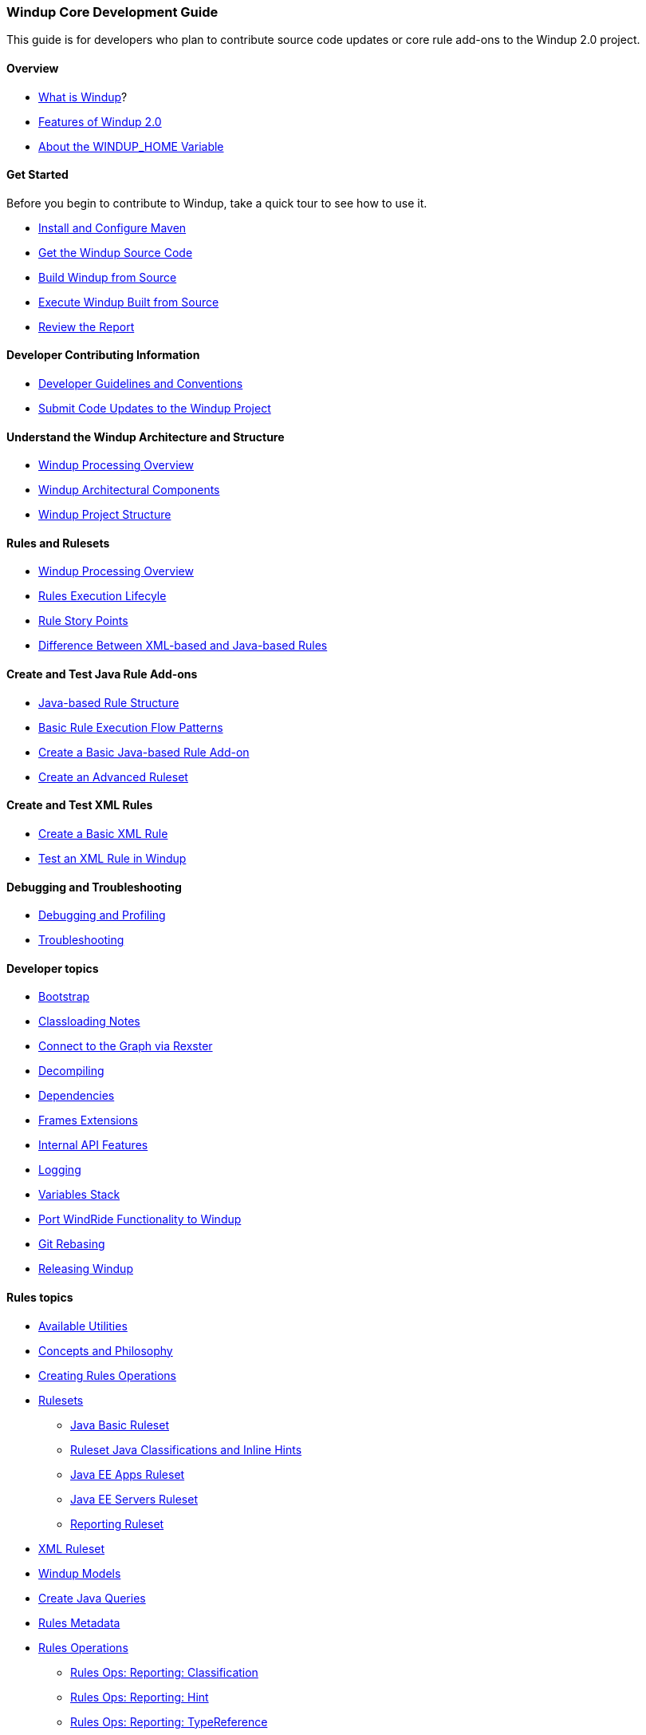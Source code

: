 [[Core-Development-Guide]]
=== Windup Core Development Guide

This guide is for developers who plan to contribute source code updates
or core rule add-ons to the Windup 2.0 project.

==== Overview

* xref:What-is-Windup[What is Windup]?
* xref:Features-of-Windup-2.0[Features of Windup 2.0]
* xref:About-the-WINDUP_HOME-Variable[About the WINDUP_HOME Variable]

==== Get Started

Before you begin to contribute to Windup, take a quick tour to see how to use it.

* xref:Install-and-Configure-Maven[Install and Configure Maven]
* xref:Dev-Get-the-Windup-Source-Code[Get the Windup Source Code]
* xref:Dev-Build-Windup-from-Source[Build Windup from Source]
* xref:Dev-Execute-Windup-Built-from-Source[Execute Windup Built from Source]
* xref:Review-the-Report[Review the Report]

==== Developer Contributing Information

* xref:Dev-Development-Guidelines-and-Conventions[Developer Guidelines and Conventions]
* xref:Dev-Submit-Code-Updates-to-the-Windup-Project[Submit Code Updates to the Windup Project]

==== Understand the Windup Architecture and Structure

* xref:Windup-Processing-Overview[Windup Processing Overview]
* xref:Windup-Architectural-Components[Windup Architectural Components]
* xref:Dev-Windup-Project-Structure[Windup Project Structure]

==== Rules and Rulesets

* xref:Windup-Processing-Overview.adoc[Windup Processing Overview]
* xref:Rules-Rule-Execution-Lifecycle[Rules Execution Lifecyle]
* xref:Rules-Rule-Story-Points[Rule Story Points]
* xref:Rules-Difference-Between-XML-based-and-Java-based-Rules[Difference Between XML-based and Java-based Rules]

==== Create and Test Java Rule Add-ons

* xref:Rules-Java-based-Rule-Structure[Java-based Rule Structure]
* xref:Rules-Basic-Rule-Execution-Flow-Patterns[Basic Rule Execution Flow Patterns]
* xref:Rules-Create-a-Basic-Java-based-Rule-Add-on[Create a Basic Java-based Rule Add-on]
* xref:Rules-Create-an-Advanced-Ruleset[Create an Advanced Ruleset]

==== Create and Test XML Rules

* xref:Rules-Create-a-Basic-XML-Rule[Create a Basic XML Rule]

* xref:Rules-Test-a-Basic-XML-Rule-in-Windup[Test an XML Rule in Windup]

==== Debugging and Troubleshooting

* xref:Dev-Debugging-and-Profiling[Debugging and Profiling]
* xref:Dev-Troubleshooting[Troubleshooting]

==== Developer topics

* xref:Dev-Windup-Bootstrap[Bootstrap]
* xref:Dev-Classloading-Notes[Classloading Notes]
* xref:Dev-Connect-to-the-Graph-via-Rexster[Connect to the Graph via Rexster]
* xref:Dev-Decompiling[Decompiling]
* xref:Dev-Dependencies[Dependencies]
* xref:Dev-Frames-Extensions[Frames Extensions]
* xref:Dev-Internal-API-Features[Internal API Features]
* xref:Dev-Logging[Logging]
* xref:Dev-Variables-Stack[Variables Stack]
* xref:Dev-Port-WindRide-Functionality-to-Windup[Port WindRide Functionality to Windup]
* xref:Dev-Git-Rebasing[Git Rebasing]
* xref:Dev-Releasing-Windup[Releasing Windup]

==== Rules topics

* xref:Rules-Available-Rules-Utilities[Available Utilities]
* xref:Dev-Concepts-and-Philosophy[Concepts and Philosophy]
* xref:Rules-Creating-Rule-Operations[Creating Rules Operations]
* xref:Rules-Rulesets[Rulesets]
** xref:Ruleset-Java-Basic-Ruleset[Java Basic Ruleset]
** xref:Ruleset-Java-Classifications-and-Inline-Hints[Ruleset Java Classifications and Inline Hints]
** xref:Ruleset-Java-EE-Apps[Java EE Apps Ruleset]
** xref:Ruleset-Java-EE-Servers[Java EE Servers Ruleset]
** xref:Ruleset-Reporting[Reporting Ruleset]
* xref:Ruleset-XML[XML Ruleset]
* xref:Rules-Windup-Models[Windup Models]
* xref:Rules-Create-Java-Queries[Create Java Queries]
* xref:Rules-Rules-Metadata[Rules Metadata]
* xref:Rules-Rules-Operations[Rules Operations]
** xref:Rules-Ops-Reporting-Classification[Rules Ops: Reporting: Classification]
** xref:Rules-Ops-Reporting-Hint[Rules Ops: Reporting: Hint]
** xref:Rules-Ops-Reporting-TypeReference[Rules Ops: Reporting: TypeReference]
** xref:Rules-Ops-Xml-XsltTrasformation[Rules Ops: XML: XSLT Transformation]
* xref:Rules-Java-based-Rule-Structure[Java-Based Rule Structure]

==== Wiki and Product Documentation

* xref:About-the-Windup-Wiki[About the Windup Wiki]
* xref:Dev-Add-Images-to-the-Windup-Wiki[Add Images to the Windup Wiki]
* xref:Dev-Create-Windup-JavaDoc[Create Windup JavaDoc]
* xref:Dev-Windup-Documentation-Process[Windup Documentation Process]

==== Additional Resources

* xref:Review-the-Windup-Quickstarts[Review the Windup Quickstarts]
* xref:Get-Involved[Get Involved] - We need your feedback!
* xref:Known-Issues[Known Issues] 
* xref:Report-Issues-with-Windup[Report Issues with Windup]

==== Appendix

* xref:Glossary[Glossary of Terms]
* xref:Dev-Windup-Project-Information[Windup Project Information] - Github
repository, IRC, Mailing lists, ...

